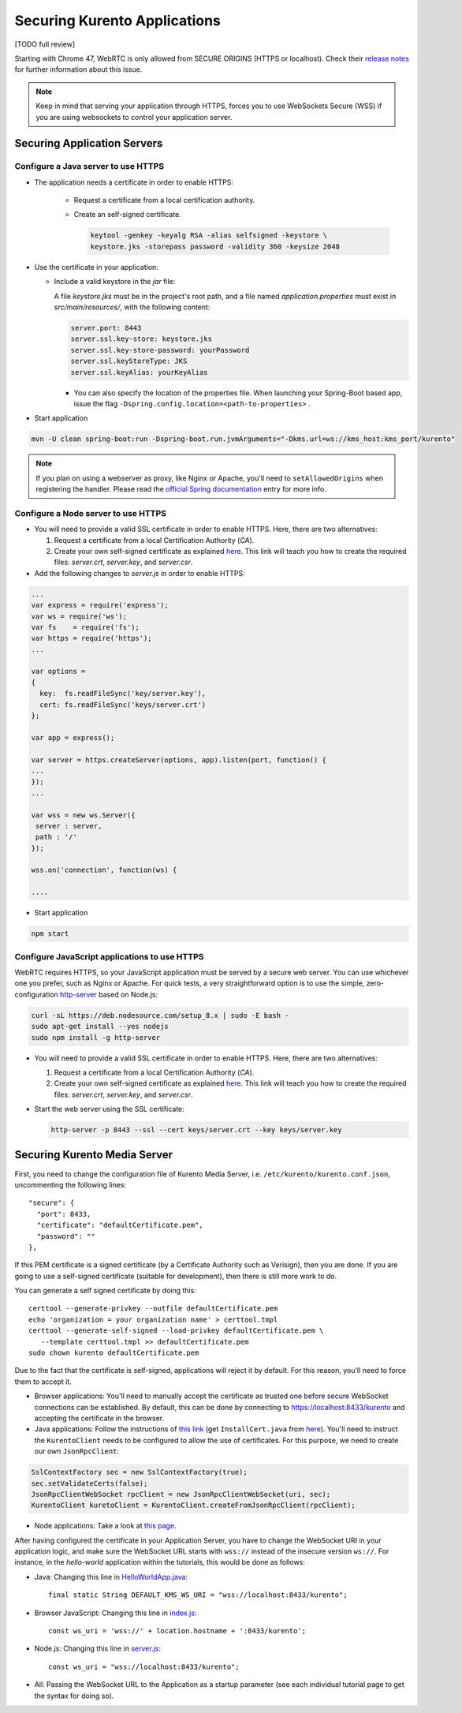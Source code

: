 =============================
Securing Kurento Applications
=============================

[TODO full review]

Starting with Chrome 47, WebRTC is only allowed from SECURE ORIGINS (HTTPS or localhost). Check their `release notes <https://groups.google.com/forum/#!topic/discuss-webrtc/sq5CVmY69sc>`__ for further information about this issue.

.. note::

   Keep in mind that serving your application through HTTPS, forces you to use WebSockets Secure (WSS) if you are using websockets to control your application server.



Securing Application Servers
============================

.. _features-security-java-https:

Configure a Java server to use HTTPS
------------------------------------

* The application needs a certificate in order to enable HTTPS:

   * Request a certificate from a local certification authority.

   * Create an self-signed certificate.

     .. sourcecode:: bash

        keytool -genkey -keyalg RSA -alias selfsigned -keystore \
        keystore.jks -storepass password -validity 360 -keysize 2048

* Use the certificate in your application:

  * Include a valid keystore in the *jar* file:

    A file *keystore.jks* must be in the project's root path, and a file named *application.properties* must exist in *src/main/resources/*, with the following content:

    .. sourcecode:: text

       server.port: 8443
       server.ssl.key-store: keystore.jks
       server.ssl.key-store-password: yourPassword
       server.ssl.keyStoreType: JKS
       server.ssl.keyAlias: yourKeyAlias

    * You can also specify the location of the properties file. When launching your Spring-Boot based app, issue the flag ``-Dspring.config.location=<path-to-properties>`` .

* Start application

.. sourcecode:: bash

   mvn -U clean spring-boot:run -Dspring-boot.run.jvmArguments="-Dkms.url=ws://kms_host:kms_port/kurento"

.. note::

   If you plan on using a webserver as proxy, like Nginx or Apache, you'll need to ``setAllowedOrigins`` when registering the handler. Please read the `official Spring documentation <https://docs.spring.io/spring/docs/current/spring-framework-reference/web.html#websocket-server-allowed-origins>`__ entry for more info.



.. _features-security-node-https:

Configure a Node server to use HTTPS
------------------------------------

* You will need to provide a valid SSL certificate in order to enable HTTPS. Here, there are two alternatives:

  1. Request a certificate from a local Certification Authority (*CA*).

  2. Create your own self-signed certificate as explained `here <https://www.akadia.com/services/ssh_test_certificate.html>`__. This link will teach you how to create the required files: *server.crt*, *server.key*, and *server.csr*.

* Add the following changes to *server.js* in order to enable HTTPS:

.. sourcecode:: javascript

   ...
   var express = require('express');
   var ws = require('ws');
   var fs    = require('fs');
   var https = require('https');
   ...

   var options =
   {
     key:  fs.readFileSync('key/server.key'),
     cert: fs.readFileSync('keys/server.crt')
   };

   var app = express();

   var server = https.createServer(options, app).listen(port, function() {
   ...
   });
   ...

   var wss = new ws.Server({
    server : server,
    path : '/'
   });

   wss.on('connection', function(ws) {

   ....

* Start application

.. sourcecode:: bash

   npm start



.. _features-security-js-https:

Configure JavaScript applications to use HTTPS
----------------------------------------------

WebRTC requires HTTPS, so your JavaScript application must be served by a secure web server. You can use whichever one you prefer, such as Nginx or Apache. For quick tests, a very straightforward option is to use the simple, zero-configuration `http-server <https://www.npmjs.com/package/http-server>`__ based on Node.js:

.. code-block:: bash

   curl -sL https://deb.nodesource.com/setup_8.x | sudo -E bash -
   sudo apt-get install --yes nodejs
   sudo npm install -g http-server

* You will need to provide a valid SSL certificate in order to enable HTTPS. Here, there are two alternatives:

  1. Request a certificate from a local Certification Authority (*CA*).

  2. Create your own self-signed certificate as explained `here <https://www.akadia.com/services/ssh_test_certificate.html>`__. This link will teach you how to create the required files: *server.crt*, *server.key*, and *server.csr*.

* Start the web server using the SSL certificate:

  .. code-block:: bash

     http-server -p 8443 --ssl --cert keys/server.crt --key keys/server.key



.. _features-security-kms-wss:

Securing Kurento Media Server
=============================

First, you need to change the configuration file of Kurento Media Server, i.e.
``/etc/kurento/kurento.conf.json``, uncommenting the following lines::

   "secure": {
     "port": 8433,
     "certificate": "defaultCertificate.pem",
     "password": ""
   },

If this PEM certificate is a signed certificate (by a Certificate Authority such
as Verisign), then you are done. If you are going to use a self-signed
certificate (suitable for development), then there is still more work to do.

You can generate a self signed certificate by doing this::

   certtool --generate-privkey --outfile defaultCertificate.pem
   echo 'organization = your organization name' > certtool.tmpl
   certtool --generate-self-signed --load-privkey defaultCertificate.pem \
      --template certtool.tmpl >> defaultCertificate.pem
   sudo chown kurento defaultCertificate.pem

Due to the fact that the certificate is self-signed, applications will reject it
by default. For this reason, you'll need to force them to accept it.

* Browser applications: You'll need to manually accept the certificate as
  trusted one before secure WebSocket connections can be established. By
  default, this can be done by connecting to https://localhost:8433/kurento
  and accepting the certificate in the browser.

* Java applications: Follow the instructions of `this link <https://www.mkyong.com/webservices/jax-ws/suncertpathbuilderexception-unable-to-find-valid-certification-path-to-requested-target/>`__
  (get ``InstallCert.java`` from
  `here <https://code.google.com/p/java-use-examples/source/browse/trunk/src/com/aw/ad/util/InstallCert.java>`__).
  You'll need to instruct the ``KurentoClient`` needs to be configured to allow
  the use of certificates. For this purpose, we need to create our own
  ``JsonRpcClient``:

.. sourcecode:: java

   SslContextFactory sec = new SslContextFactory(true);
   sec.setValidateCerts(false);
   JsonRpcClientWebSocket rpcClient = new JsonRpcClientWebSocket(uri, sec);
   KurentoClient kuretoClient = KurentoClient.createFromJsonRpcClient(rpcClient);

* Node applications: Take a look at `this page <https://github.com/coolaj86/node-ssl-root-cas/wiki/Painless-Self-Signed-Certificates-in-node.js>`__.

After having configured the certificate in your Application Server, you have to change the WebSocket URI in your application logic, and make sure the WebSocket URL starts with ``wss://`` instead of the insecure version ``ws://``. For instance, in the *hello-world* application within the tutorials, this would be done as follows:

* Java: Changing this line in
  `HelloWorldApp.java <https://github.com/Kurento/kurento-tutorial-java/blob/master/kurento-hello-world/src/main/java/org/kurento/tutorial/helloworld/HelloWorldApp.java>`__::

   final static String DEFAULT_KMS_WS_URI = "wss://localhost:8433/kurento";

* Browser JavaScript: Changing this line in
  `index.js <https://github.com/Kurento/kurento-tutorial-js/blob/master/kurento-hello-world/js/index.js>`__::

   const ws_uri = 'wss://' + location.hostname + ':8433/kurento';

* Node.js: Changing this line in
  `server.js <https://github.com/Kurento/kurento-tutorial-node/blob/master/kurento-hello-world/server.js>`__::

   const ws_uri = "wss://localhost:8433/kurento";

* All: Passing the WebSocket URL to the Application as a startup parameter (see each individual tutorial page to get the syntax for doing so).
